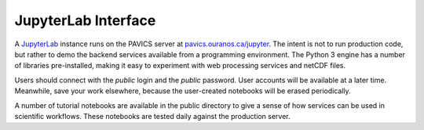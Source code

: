 ====================
JupyterLab Interface
====================

A `JupyterLab`_ instance runs on the PAVICS server at `<pavics.ouranos.ca/jupyter>`_. The intent is not to run production code, but rather to demo the backend services available from a programming environment. The Python 3 engine has a number of libraries pre-installed, making it easy to experiment with web processing services and netCDF files.

Users should connect with the `public` login and the `public` password. User accounts will be available at a later time. Meanwhile, save your work elsewhere, because the user-created notebooks will be erased periodically.

A number of tutorial notebooks are available in the public directory to give a sense of how services can be  used in scientific workflows. These notebooks are tested daily against the production server.


.. _JupyterLab: https://jupyterlab.readthedocs.io/en/stable/
